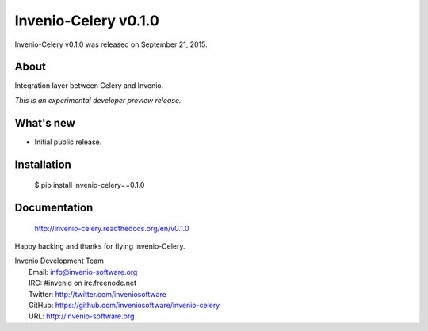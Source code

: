 =======================
 Invenio-Celery v0.1.0
=======================

Invenio-Celery v0.1.0 was released on September 21, 2015.

About
-----

Integration layer between Celery and Invenio.

*This is an experimental developer preview release.*

What's new
----------

- Initial public release.

Installation
------------

   $ pip install invenio-celery==0.1.0

Documentation
-------------

   http://invenio-celery.readthedocs.org/en/v0.1.0

Happy hacking and thanks for flying Invenio-Celery.

| Invenio Development Team
|   Email: info@invenio-software.org
|   IRC: #invenio on irc.freenode.net
|   Twitter: http://twitter.com/inveniosoftware
|   GitHub: https://github.com/inveniosoftware/invenio-celery
|   URL: http://invenio-software.org

